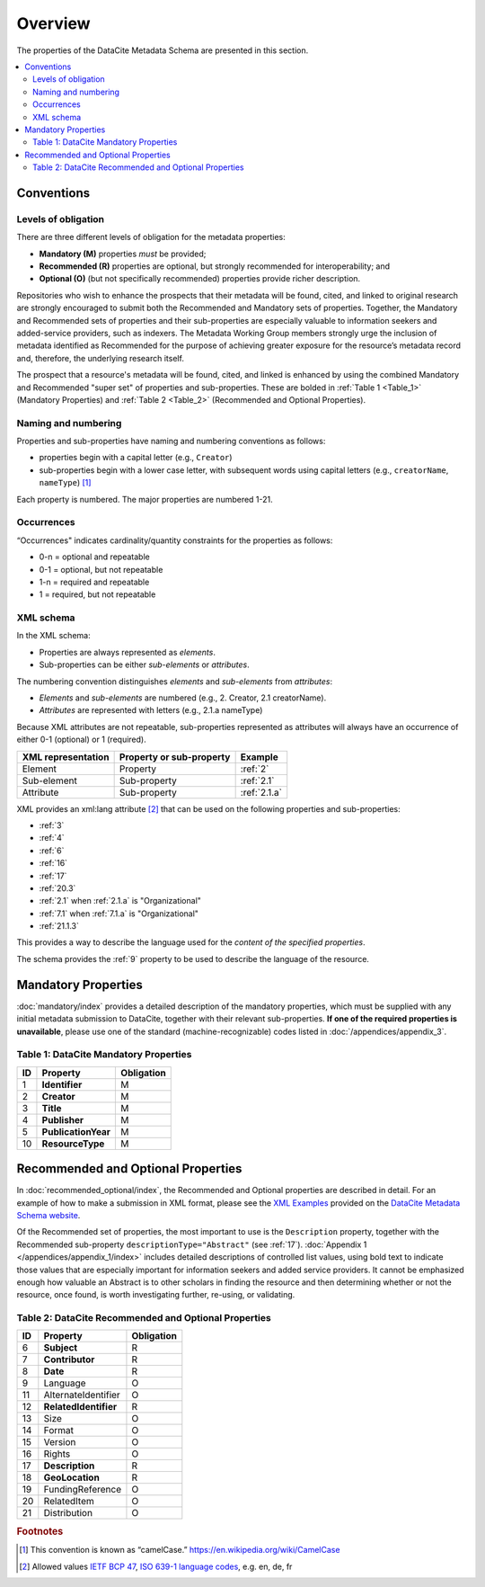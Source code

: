 Overview
===========

The properties of the DataCite Metadata Schema are presented in this section.

.. contents:: :local:



Conventions
-------------------

Levels of obligation
~~~~~~~~~~~~~~~~~~~~~~~~~~~~~

There are three different levels of obligation for the metadata properties:

* **Mandatory (M)** properties *must* be provided;
* **Recommended (R)** properties are optional, but strongly recommended for interoperability; and
* **Optional (O)** (but not specifically recommended) properties provide richer description.

Repositories who wish to enhance the prospects that their metadata will be found, cited, and linked
to original research are strongly encouraged to submit both the Recommended and Mandatory sets of
properties. Together, the Mandatory and Recommended sets of properties and their sub-properties are
especially valuable to information seekers and added-service providers, such as indexers. The Metadata
Working Group members strongly urge the inclusion of metadata identified as Recommended for the
purpose of achieving greater exposure for the resource’s metadata record and, therefore, the underlying
research itself.

The prospect that a resource's metadata will be found, cited, and linked is enhanced by using the
combined Mandatory and Recommended "super set" of properties and sub-properties. These are bolded in :ref:`Table 1 <Table_1>` (Mandatory Properties) and :ref:`Table 2 <Table_2>` (Recommended and Optional Properties).


Naming and numbering
~~~~~~~~~~~~~~~~~~~~~~~~~~~~~

Properties and sub-properties have naming and numbering conventions as follows:

- properties begin with a capital letter (e.g., ``Creator``)
- sub-properties begin with a lower case letter, with subsequent words using capital letters (e.g., ``creatorName``, ``nameType``) [#f1]_

Each property is numbered. The major properties are numbered 1-21.

Occurrences
~~~~~~~~~~~~~~~~~~~~~~~~~~~~~

“Occurrences" indicates cardinality/quantity constraints for the properties as follows:

* 0-n = optional and repeatable
* 0-1 = optional, but not repeatable
* 1-n = required and repeatable
* 1 = required, but not repeatable


XML schema
~~~~~~~~~~~~~~~~~~~~~~~~~~~~~

In the XML schema:

- Properties are always represented as *elements*.
- Sub-properties can be either *sub-elements* or *attributes*.

The numbering convention distinguishes *elements* and *sub-elements* from *attributes*:

- *Elements* and *sub-elements* are numbered (e.g., 2. Creator, 2.1 creatorName).
- *Attributes* are represented with letters (e.g., 2.1.a nameType)

Because XML attributes are not repeatable, sub-properties represented as attributes will always have an occurrence of either 0-1 (optional) or 1 (required).

.. list-table::
   :header-rows: 1
   :widths: auto

   * - XML representation
     - Property or sub-property
     - Example
   * - Element
     - Property
     - :ref:`2`
   * - Sub-element
     - Sub-property
     - :ref:`2.1`
   * - Attribute
     - Sub-property
     - :ref:`2.1.a`

XML provides an xml:lang attribute [#f2]_ that can be used on the following properties and sub-properties:

* :ref:`3`
* :ref:`4`
* :ref:`6`
* :ref:`16`
* :ref:`17`
* :ref:`20.3`
* :ref:`2.1` when :ref:`2.1.a` is "Organizational"
* :ref:`7.1` when :ref:`7.1.a` is "Organizational"
* :ref:`21.1.3`

This provides a way to describe the language used for the *content of the specified properties*.

The schema provides the :ref:`9` property to be used to describe the language of the resource.


Mandatory Properties
-------------------------------------------------

:doc:`mandatory/index` provides a detailed description of the mandatory properties, which must be supplied with any
initial metadata submission to DataCite, together with their relevant sub-properties. **If one of the required
properties is unavailable**, please use one of the standard (machine-recognizable) codes listed in
:doc:`/appendices/appendix_3`.

.. _Table_1:

Table 1: DataCite Mandatory Properties
~~~~~~~~~~~~~~~~~~~~~~~~~~~~~~~~~~~~~~~~~~~~~~~~~

+----+-----------------------------------------------------------------------------------------+------------+
| ID | Property                                                                                | Obligation |
|    |                                                                                         |            |
+====+=========================================================================================+============+
| 1  | **Identifier**                                                                          | M          |
+----+-----------------------------------------------------------------------------------------+------------+
| 2  | **Creator**                                                                             | M          |
+----+-----------------------------------------------------------------------------------------+------------+
| 3  | **Title**                                                                               | M          |
+----+-----------------------------------------------------------------------------------------+------------+
| 4  | **Publisher**                                                                           | M          |
+----+-----------------------------------------------------------------------------------------+------------+
| 5  | **PublicationYear**                                                                     | M          |
+----+-----------------------------------------------------------------------------------------+------------+
| 10 | **ResourceType**                                                                        | M          |
+----+-----------------------------------------------------------------------------------------+------------+


Recommended and Optional Properties
-------------------------------------------------

In :doc:`recommended_optional/index`, the Recommended and Optional properties are described in detail. For
an example of how to make a submission in XML format, please see the `XML Examples <https://schema.datacite.org/meta/kernel-4.0/>`_ provided on the
`DataCite Metadata Schema website <https://schema.datacite.org/>`_.


Of the Recommended set of properties, the most important to use is the ``Description`` property, together with the Recommended sub-property ``descriptionType="Abstract"`` (see :ref:`17`). :doc:`Appendix 1 </appendices/appendix_1/index>` includes detailed descriptions of controlled list values, using bold text to indicate those values that are especially important for information seekers and added service providers. It cannot be emphasized enough how valuable an Abstract is to other scholars in finding the resource and then determining whether or not the resource, once found, is worth investigating further, re-using, or validating.

.. _Table_2:

Table 2: DataCite Recommended and Optional Properties
~~~~~~~~~~~~~~~~~~~~~~~~~~~~~~~~~~~~~~~~~~~~~~~~~~~~~~~~

+----+-----------------------------------------------------------------------------------------+------------+
| ID | Property                                                                                | Obligation |
|    |                                                                                         |            |
+====+=========================================================================================+============+
| 6  | **Subject**                                                                             | R          |
+----+-----------------------------------------------------------------------------------------+------------+
| 7  | **Contributor**                                                                         | R          |
+----+-----------------------------------------------------------------------------------------+------------+
| 8  | **Date**                                                                                | R          |
+----+-----------------------------------------------------------------------------------------+------------+
| 9  | Language                                                                                | O          |
+----+-----------------------------------------------------------------------------------------+------------+
| 11 | AlternateIdentifier                                                                     | O          |
+----+-----------------------------------------------------------------------------------------+------------+
| 12 | **RelatedIdentifier**                                                                   | R          |
+----+-----------------------------------------------------------------------------------------+------------+
| 13 | Size                                                                                    | O          |
+----+-----------------------------------------------------------------------------------------+------------+
| 14 | Format                                                                                  | O          |
+----+-----------------------------------------------------------------------------------------+------------+
| 15 | Version                                                                                 | O          |
+----+-----------------------------------------------------------------------------------------+------------+
| 16 | Rights                                                                                  | O          |
+----+-----------------------------------------------------------------------------------------+------------+
| 17 | **Description**                                                                         | R          |
+----+-----------------------------------------------------------------------------------------+------------+
| 18 | **GeoLocation**                                                                         | R          |
+----+-----------------------------------------------------------------------------------------+------------+
| 19 | FundingReference                                                                        | O          |
+----+-----------------------------------------------------------------------------------------+------------+
| 20 | RelatedItem                                                                             | O          |
+----+-----------------------------------------------------------------------------------------+------------+
| 21 | Distribution                                                                            | O          |
+----+-----------------------------------------------------------------------------------------+------------+


.. rubric:: Footnotes
.. [#f1] This convention is known as “camelCase.” https://en.wikipedia.org/wiki/CamelCase
.. [#f2] Allowed values `IETF BCP 47 <https://en.wikipedia.org/wiki/IETF_language_tag>`_, `ISO 639-1 language codes <https://en.wikipedia.org/wiki/List_of_ISO_639-1_codes>`_, e.g. en, de, fr
